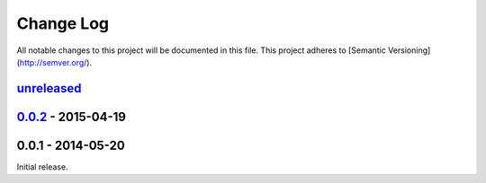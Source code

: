 ==========
Change Log
==========

All notable changes to this project will be documented in this file.
This project adheres to [Semantic Versioning](http://semver.org/).

unreleased_
-----------

0.0.2_ - 2015-04-19
-------------------

0.0.1 - 2014-05-20
-------------------

Initial release.

.. _unreleased: https://github.com/thiderman/piper/compare/0.0.2...HEAD
.. _0.0.2: https://github.com/thiderman/piper/compare/0.0.1...0.0.2
